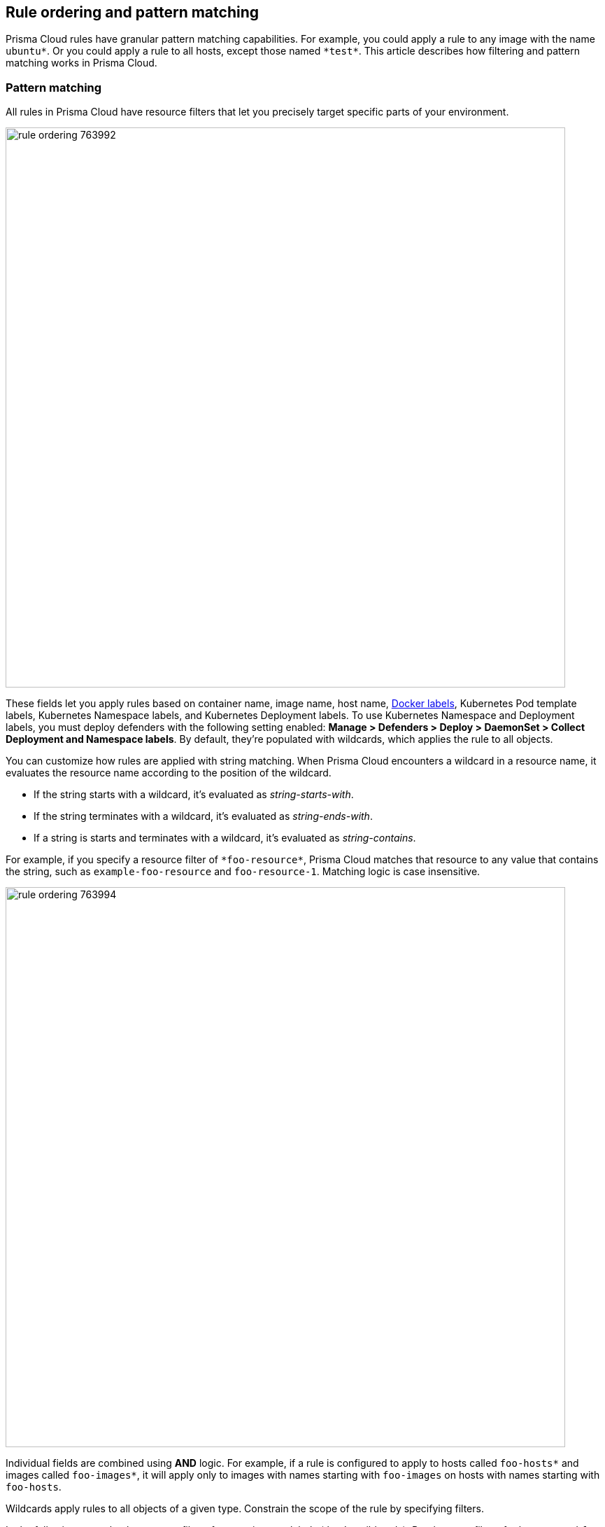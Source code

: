 == Rule ordering and pattern matching

Prisma Cloud rules have granular pattern matching capabilities.
For example, you could apply a rule to any image with the name `ubuntu{asterisk}`.
Or you could apply a rule to all hosts, except those named `{asterisk}test{asterisk}`.
This article describes how filtering and pattern matching works in Prisma Cloud.


=== Pattern matching

All rules in Prisma Cloud have resource filters that let you precisely target specific parts of your environment.

image::rule_ordering_763992.png[width=800]

These fields let you apply rules based on container name, image name, host name, https://docs.docker.com/config/labels-custom-metadata/[Docker labels], Kubernetes Pod template labels, Kubernetes Namespace labels, and Kubernetes Deployment labels. To use Kubernetes Namespace and Deployment labels, you must deploy defenders with the following setting enabled: *Manage > Defenders > Deploy > DaemonSet > Collect Deployment and Namespace labels*.
By default, they're populated with wildcards, which applies the rule to all objects.

You can customize how rules are applied with string matching.
When Prisma Cloud encounters a wildcard in a resource name, it evaluates the resource name according to the position of the wildcard.

* If the string starts with a wildcard, it's evaluated as _string-starts-with_.
* If the string terminates with a wildcard, it's evaluated as _string-ends-with_.
* If a string is starts and terminates with a wildcard, it's evaluated as _string-contains_.

For example, if you specify a resource filter of `{asterisk}foo-resource{asterisk}`, Prisma Cloud matches that resource to any value that contains the string, such as `example-foo-resource` and `foo-resource-1`.
Matching logic is case insensitive.

image::rule_ordering_763994.png[width=800]

Individual fields are combined using *AND* logic.
For example, if a rule is configured to apply to hosts called `foo-hosts{asterisk}` and images called `foo-images{asterisk}`, it will apply only to images with names starting with `foo-images` on hosts with names starting with `foo-hosts`.

Wildcards apply rules to all objects of a given type.
Constrain the scope of the rule by specifying filters.

In the following example, there are no filters for containers or labels (they're wildcards).
But there are filters for hosts named `foo-hosts{asterisk}` and images named `foo-images{asterisk}`.
The effective result is *apply this rule anytime the host name starts with foo-hosts and image name starts with foo-images, regardless of the container name or label*.

image::rule_ordering_763995.png[width=800]

If strings have no wildcards, Prisma Cloud exactly matches the value you enter against the resource string.
This gives you precise control over which values match.
For example:

* `{asterisk}/ubuntu:latest` matches `/library/ubuntu:latest` or `docker.io/library/ubuntu:latest`.
* `*:latest` matches `ubuntu:latest` or `debian:latest`.
* If you want to explicitly target just `ubuntu:latest` from Docker Hub, use `docker.io/library/ubuntu:latest`.
Because the value you provide is the complete name of the resource, Prisma Cloud matches it exactly.
* `*_test` matches `host_sandbox_test` and `host_preprod_test` but doesn't match `host_test_server`.

image::rule_ordering_763996.png[width=800]

For DNS filtering, Prisma Cloud doesn't prevent you from entering multiple wildcards per string, but it's treated the same as if you simply entered the right-most wildcard.
The following patterns are equivalent:

  *.*.b.a == *.b.a


=== Exemptions

While basic string matching makes it easy to manage rules for most scenarios, you sometimes need more sophisticated logic.
Prisma Cloud lets you exempt objects from a rule with the minus (`-`) sign (the NOT operator).
From example, if you want a rule to apply to all hosts starting with `foo-hosts{asterisk}`, except those starting with `foo-hosts-exempt{asterisk}`, then you could create the following rule:

image::rule_ordering_763997.png[width=800]

When Prisma Cloud evaluates an object against a rule with a NOT operator, it first skips any object for which there is a match with the exempted object.
So, from our example:

. If the host name starts with `foo-hosts-exempt`, skip the rule.
. If the host name starts with `foo-hosts` AND the image name starts with `foo-images`, apply the rule.

All scope fields, in both policy rules and collection specs, support the NOT operator.

When using the NOT operator, remember that what's being excluded can't be broader than what's included.
For example, the following expression for scoping images is illogical:

  -ngnix*, ngnix:latest

The following expression, however, is valid.
It sets the scope to all NGINX images, and then excludes `nginx:latest` from the set.

  ngnix*, -ngnix:latest

To exclude just a single image from the universe, set the include scope with a wildcard, and then use the NOT operator to omit the image.

  *, -mongo:latest


[#_rule_order]
=== Rule ordering

For any given feature area, such as vulnerability management or compliance, you might have multiple rules, such as _test 1_ and _test 2_.

image::rule_ordering_two_rules.png[width=800]

The entire set of rules in a given feature area is called the policy.
The rules in the policy are evaluated from top to bottom, making it easy to understand how policy is applied.
When evaluating whether to apply a rule to a given object, Prisma Cloud uses the following logic:

. Does rule 1 apply to object? If yes, apply action(s) defined in rule and stop. If no, go to 2.
. Does rule 2 apply to object? If yes, apply action(s) defined in rule and stop. If no, go to 3.
. ...
. Apply the built-in Default rule (unless it was removed or modified).

Prisma Cloud evaluates the rule list from top to bottom until it finds a match based on the object filters.
When a match is found, it applies the actions in the rule and stops processing further rules.
If no match is found, then no action is applied.
Sometimes this could mean that an attempted action is blocked (e.g. if no access control rule is matched that allows a user to run a container).

To reorder rules, click on a rule's hamburger button and drag it to a new position in the list.

image::rule_ordering_drag_and_drop.png[width=800]


=== Disabling rules

If you want to test how the system behaves without a particular rule, you can temporarily disable it.
Disabling a rule gives you a way to preserve the rule and its configuration, but take it out of service, so that it's ignored when Prisma Cloud evaluates events against your policy.

To disable a rule, click *Actions > Disable*.

image::rule_ordering_disable_rule.png[width=800]


=== Image names

The canonical name of an image is it’s *full name* in a format like registry/repo/image-name.
For example: `1234.dkr.ecr.us-east-1.amazonaws.com/morello:foo-images`.
Within Docker itself, these canonical names can be seen by inspecting any given image, like this:

  $ sudo docker inspect morello/foo-images | grep Repo -A 3
        "RepoTags": [
            "1234.dkr.ecr.us-east-1.amazonaws.com/morello:foo-images",

However, there’s a special case to be aware of with images sourced from Docker Hub.
For those images, the Docker Engine and client do not show the full path in the canonical name; instead it only shows the ‘short name’ that can be used with Docker Hub and the full name is implied.
For example, compare the previous example of an image on AWS ECR, with this image on Docker Hub:

  $ sudo docker inspect morello/docker-whale | grep Repo -A 3
        "RepoTags": [
            "morello/docker-whale:latest",

Note that when the image is from Hub, the canonical name is listed as just the short name (the same name you could use with the Docker client to issue a command like ‘docker run morello/docker-whale’).
For images like this, Prisma Cloud automatically prepends the actual address of the Docker Hub registry (docker.io) and, if necessary, the library repo name as well, even though these values are not shown by Docker itself.

For example, you can run the Alpine image from Docker Hub simply by issuing a Docker client command like ‘docker run -ti alpine /bin/sh’.
The Docker client automatically knows that this means to pull and run the image that has a canonical name of docker.io/library/alpine:latest.
However, this full canonical name is not exposed by the Docker client when inspecting the image:

  $ sudo docker inspect alpine | grep Repo -A 2
        "RepoTags": [
            "alpine:latest"
        ],
        "RepoDigests": [
            "alpine@sha256:1354db23ff5478120c980eca1611a51c9f2b88b61f24283ee8200bf9a54f2e5c"
        ],

But because Prisma Cloud automatically prepends the proper values to compose the canonical name, a rule like this blocks images from Hub from running:

image::rule_ordering_764008.png[width=800]

  $ docker -H :9998 --tls run -ti alpine /bin/sh
  docker: Error response from daemon: [Prisma Cloud] The command container_create denied for user admin by rule Deny - deny all docker.io images.

